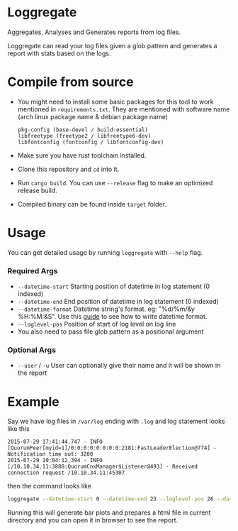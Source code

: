 * Loggregate

Aggregates, Analyses and Generates reports from log files.

Loggregate can read your log files given a glob pattern and generates a report with stats based on the logs.

* Compile from source

+ You might need to install some basic packages for this tool to work mentioned in =requirements.txt=. They are mentioned with
  software name (arch linux package name & debian package name)
  #+BEGIN_SRC text
    pkg-config (base-devel / build-essential)
    libfreetype (freetype2 / libfreetype6-dev)
    libfontconfig (fontconfig / libfontconfig-dev)
  #+END_SRC

+ Make sure you have rust toolchain installed.
+ Clone this repository and ~cd~ into it.
+ Run ~cargo build~. You can use ~--release~ flag to make an optimized release build.
+ Compiled binary can be found inside =target= folder.

* Usage

You can get detailed usage by running =loggregate= with ~--help~ flag.

*** Required Args

+ ~--datetime-start~ Starting position of datetime in log statement (0 indexed)
+ ~--datetime-end~ End position of datetime in log statement (0 indexed)
+ ~--datetime-format~ Datetime string's format. eg: "%d/%m/&y %H:%M:&S". Use this [[https://docs.rs/chrono/latest/chrono/format/strftime/index.html][guide]] to see how to write datetime format.
+ ~--loglevel-pos~ Position of start of log level on log line
+ You also need to pass file glob pattern as a positional argument

*** Optional Args

+ ~--user~ / ~-u~ User can optionally give their name and it will be shown in the report

* Example

Say we have log files in =/var/log= ending with =.log= and log statement looks like this
#+BEGIN_SRC text
        2015-07-29 17:41:44,747 - INFO  [QuorumPeer[myid=1]/0:0:0:0:0:0:0:0:2181:FastLeaderElection@774] - Notification time out: 3200
        2015-07-29 19:04:12,394 - INFO  [/10.10.34.11:3888:QuorumCnxManager$Listener@493] - Received connection request /10.10.34.11:45307
#+END_SRC
then the command looks like
#+BEGIN_SRC bash
  loggregate --datetime-start 0 --datetime-end 23 --loglevel-pos 26 --datetime-format "%Y-%m-%d %H:%M:%S,%3f" -u "John Doe" "/var/log/*.log"
#+END_SRC

Running this will generate bar plots and prepares a html file in current directory and you can open it in browser to see the report.
